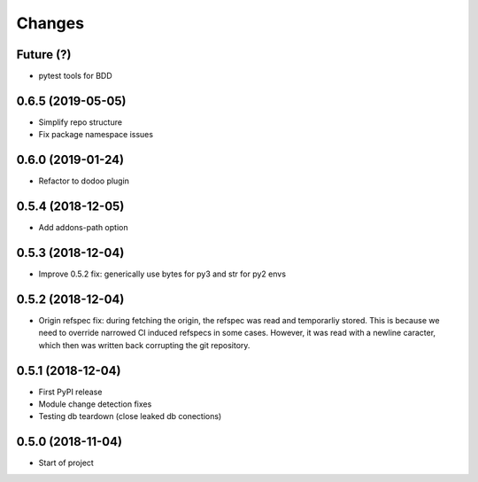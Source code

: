 Changes
~~~~~~~

Future (?)
----------
- pytest tools for BDD


0.6.5 (2019-05-05)
------------------
- Simplify repo structure
- Fix package namespace issues

0.6.0 (2019-01-24)
------------------
- Refactor to dodoo plugin

0.5.4 (2018-12-05)
------------------
- Add addons-path option

0.5.3 (2018-12-04)
--------------------
- Improve 0.5.2 fix: generically use bytes for py3 and str for py2 envs

0.5.2 (2018-12-04)
--------------------
- Origin refspec fix: during fetching the origin, the refspec was read and
  temporarliy stored. This is because we need to override narrowed CI induced
  refspecs in some cases. However, it was read with a newline caracter, which
  then was written back corrupting the git repository.

0.5.1 (2018-12-04)
--------------------
- First PyPI release
- Module change detection fixes
- Testing db teardown (close leaked db conections)

0.5.0 (2018-11-04)
--------------------
- Start of project
